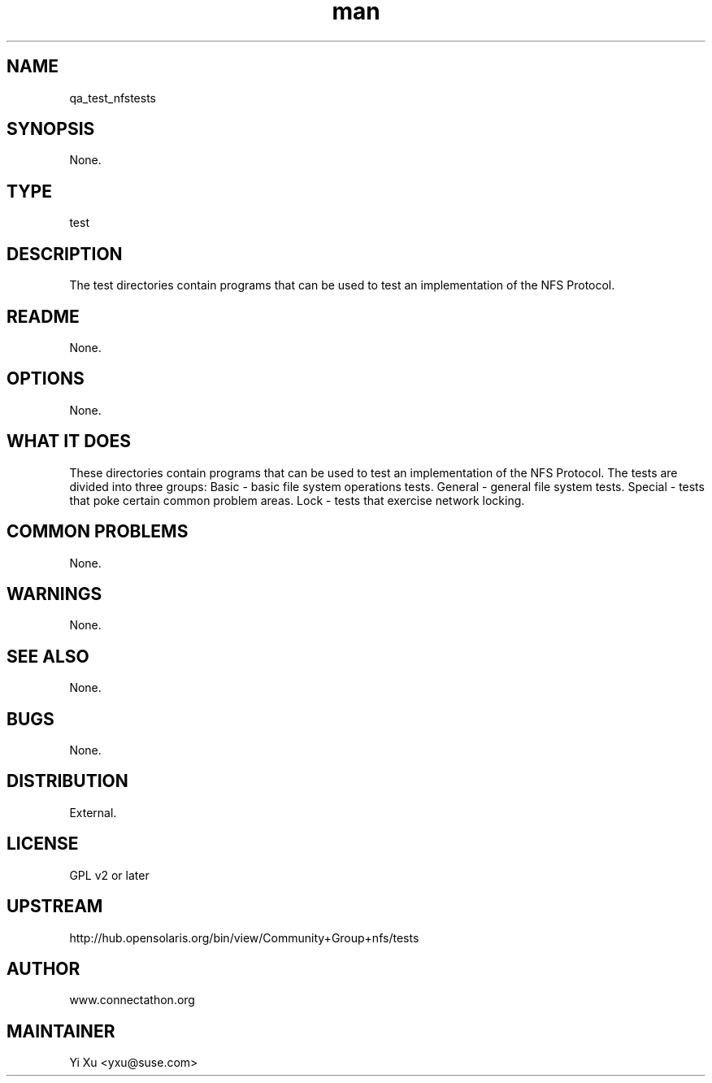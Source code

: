 ." Manpage for qa_test_nfstests.
." Contact Yi Xu <yxu@suse.com> to correct errors or typos.
.TH man 8 "10 Dec 2012" "1.0" "qa_test_nfstests man page"
.SH NAME
qa_test_nfstests
.SH SYNOPSIS
None.
.SH TYPE
test
.SH DESCRIPTION
The test directories contain programs that can be used to test an implementation of the NFS Protocol.
.br
.SH README
None.
.SH OPTIONS
None.
.SH WHAT IT DOES
These directories contain programs that can be used to test an implementation of the NFS Protocol. The tests are divided into three groups: 
Basic - basic file system operations tests. General - general file system tests. Special - tests that poke certain common problem areas. Lock - tests that exercise network locking.
.SH COMMON PROBLEMS
None.
.SH WARNINGS
None.
.SH SEE ALSO
None.
.SH BUGS
None.
.SH DISTRIBUTION
External.
.SH LICENSE
GPL v2 or later
.SH UPSTREAM
http://hub.opensolaris.org/bin/view/Community+Group+nfs/tests
.SH AUTHOR
www.connectathon.org
.SH MAINTAINER
Yi Xu <yxu@suse.com>
